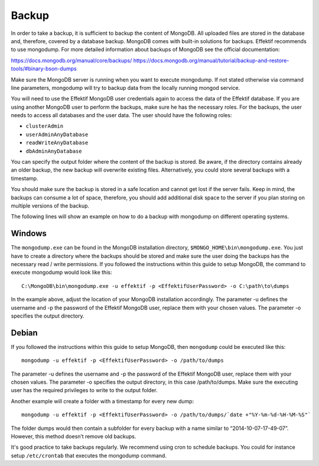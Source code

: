.. _backup:

Backup
======
In order to take a backup, it is sufficient to backup the content of MongoDB. All uploaded files are stored in the database and, therefore, covered by a database backup. MongoDB comes with built-in solutions for backups. Effektif recommends to use mongodump. For more detailed information about backups of MongoDB see the official documentation:

https://docs.mongodb.org/manual/core/backups/
https://docs.mongodb.org/manual/tutorial/backup-and-restore-tools/#binary-bson-dumps

Make sure the MongoDB server is running when you want to execute mongodump. If not stated otherwise via command line parameters, mongodump will try to backup data from the locally running mongod service.

You will need to use the Effektif MongoDB user credentials again to access the data of the Effektif database. If you are using another MongoDB user to perform the backups, make sure he has the necessary roles. For the backups, the user needs to access all databases and the user data. The user should have the following roles:

* ``clusterAdmin``
* ``userAdminAnyDatabase``
* ``readWriteAnyDatabase``
* ``dbAdminAnyDatabase``

You can specify the output folder where the content of the backup is stored. Be aware, if the directory contains already an older backup, the new backup will overwrite existing files. Alternatively, you could store several backups with a timestamp. 

You should make sure the backup is stored in a safe location and cannot get lost if the server fails. Keep in mind, the backups can consume a lot of space, therefore, you should add additional disk space to the server if you plan storing on multiple versions of the backup.

The following lines will show an example on how to do a backup with mongodump on different operating systems.

Windows
```````
The ``mongodump.exe`` can be found in the MongoDB installation directory, ``$MONGO_HOME\bin\mongodump.exe``\ . You just have to create a directory where the backups should be stored and make sure the user doing the backups has the necessary read / write permissions. If you followed the instructions within this guide to setup MongoDB, the command to execute mongodump would look like this: ::

    C:\MongoDB\bin\mongodump.exe -u effektif -p <EffektifUserPassword> -o C:\path\to\dumps

In the example above, adjust the location of your MongoDB installation accordingly. The parameter -u defines the username and -p the password of the Effektif MongoDB user, replace them with your chosen values. The parameter -o specifies the output directory.

Debian
``````
If you followed the instructions within this guide to setup MongoDB, then ``mongodump`` could be executed like this: ::

    mongodump -u effektif -p <EffektifUserPassword> -o /path/to/dumps 

The parameter -u defines the username and -p the password of the Effektif MongoDB user, replace them with your chosen values. The parameter -o specifies the output directory, in this case /path/to/dumps. Make sure the executing user has the required privileges to write to the output folder.

Another example will create a folder with a timestamp for every new dump: ::

    mongodump -u effektif -p <EffektifUserPassword> -o /path/to/dumps/`date +"%Y-%m-%d-%H-%M-%S"`

The folder dumps would then contain a subfolder for every backup with a name similar to “2014-10-07-17-49-07”. However, this method doesn’t remove old backups. 

It's good practice to take backups regularly. We recommend using cron to schedule backups. You could for instance setup ``/etc/crontab`` that executes the mongodump command.

